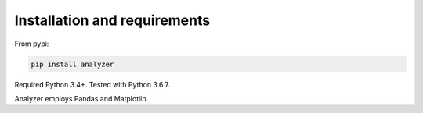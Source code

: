 Installation and requirements
====================================

From pypi:

.. code-block:: bash

	pip install analyzer

Required Python 3.4+. Tested with Python 3.6.7.

Analyzer employs Pandas and Matplotlib.
